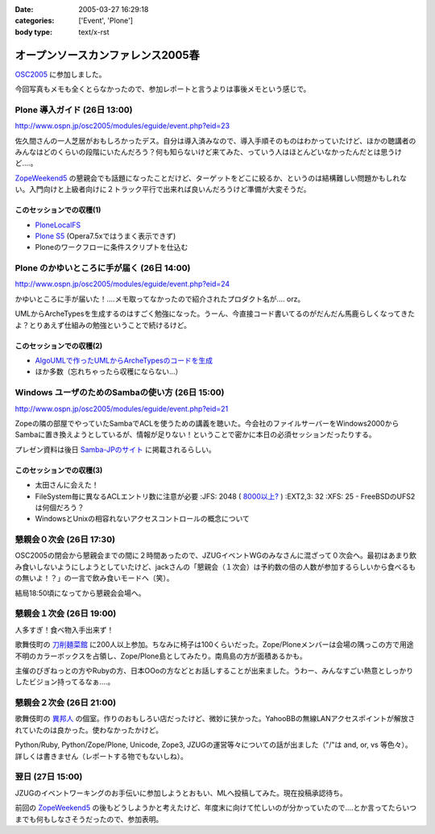 :date: 2005-03-27 16:29:18
:categories: ['Event', 'Plone']
:body type: text/x-rst

==================================
オープンソースカンファレンス2005春
==================================

`OSC2005`_ に参加しました。

今回写真もメモも全くとらなかったので、参加レポートと言うよりは事後メモという感じで。

.. _`OSC2005`: http://www.ospn.jp/osc2005/


Plone 導入ガイド (26日 13:00)
------------------------------
http://www.ospn.jp/osc2005/modules/eguide/event.php?eid=23

佐久間さんの一人芝居がおもしろかったデス。自分は導入済みなので、導入手順そのものはわかっていたけど、ほかの聴講者のみんなはどのくらいの段階にいたんだろう？何も知らないけど来てみた、っていう人はほとんどいなかったんだとは思うけど‥‥。

`ZopeWeekend5`_ の懇親会でも話題になったことだけど、ターゲットをどこに絞るか、というのは結構難しい問題かもしれない。入門向けと上級者向けに２トラック平行で出来れば良いんだろうけど準備が大変そうだ。

このセッションでの収穫(1)
~~~~~~~~~~~~~~~~~~~~~~~~~~~
- `PloneLocalFS`_ 
- `Plone S5`_ (Opera7.5xではうまく表示できず)
- Ploneのワークフローに条件スクリプトを仕込む

.. _`ZopeWeekend5`: http://zope.jp/misc/zopeweekend5
.. _`PloneLocalFS`: http://zopewiki.org/PloneLocalFS
.. _`Plone S5`: http://takanory.net/plone/products/plones5


Plone のかゆいところに手が届く (26日 14:00)
---------------------------------------------
http://www.ospn.jp/osc2005/modules/eguide/event.php?eid=24

かゆいところに手が届いた！‥‥メモ取ってなかったので紹介されたプロダクト名が‥‥ orz。

UMLからArcheTypesを生成するのはすごく勉強になった。うーん、今直接コード書いてるのがだんだん馬鹿らしくなってきたよ？とりあえず仕組みの勉強ということで続けるけど。

このセッションでの収穫(2)
~~~~~~~~~~~~~~~~~~~~~~~~~~~
- `AlgoUMLで作ったUMLからArcheTypesのコードを生成`_
- ほか多数（忘れちゃったら収穫にならない...）

.. _`AlgoUMLで作ったUMLからArcheTypesのコードを生成`: http://takanory.net/plone/archetypes/archgenxml


Windows ユーザのためのSambaの使い方 (26日 15:00)
---------------------------------------------------
http://www.ospn.jp/osc2005/modules/eguide/event.php?eid=21

Zopeの隣の部屋でやっていたSambaでACLを使うための講義を聴いた。今会社のファイルサーバーをWindows2000からSambaに置き換えようとしているが、情報が足りない！ということで密かに本日の必須セッションだったりする。

プレゼン資料は後日 `Samba-JPのサイト`_ に掲載されるらしい。

このセッションでの収穫(3)
~~~~~~~~~~~~~~~~~~~~~~~~~~~
- 太田さんに会えた！
- FileSystem毎に異なるACLエントリ数に注意が必要
  :JFS: 2048 ( `8000以上?`_ )
  :EXT2,3: 32
  :XFS: 25
  - FreeBSDのUFS2は何個だろう？

- WindowsとUnixの相容れないアクセスコントロールの概念について


.. _`Samba-JPのサイト`: http://www.samba.gr.jp/
.. _`8000以上?`: http://www.vanemery.com/Linux/ACL/linux-acl.html


懇親会０次会 (26日 17:30)
---------------------------
OSC2005の閉会から懇親会までの間に２時間あったので、JZUGイベントWGのみなさんに混ざって０次会へ。最初はあまり飲み食いしないようにしようとしていたけど、jackさんの「懇親会（１次会）は予約数の倍の人数が参加するらしいから食べるもの無いよ！？」の一言で飲み食いモードへ（笑）。

結局18:50頃になってから懇親会会場へ。


懇親会１次会 (26日 19:00)
--------------------------
人多すぎ！食べ物入手出来ず！

歌舞伎町の `刀削麺菜館`_ に200人以上参加。ちなみに椅子は100くらいだった。Zope/Ploneメンバーは会場の隅っこの方で用途不明のカラーボックスを占領し、Zope/Plone島としてみたり。南鳥島の方が面積あるかも。

主催のびぎねっとの方やRubyの方、日本OOoの方などとお話しすることが出来ました。うわー、みんなすごい熱意としっかりしたビジョン持ってるなぁ‥‥。


.. _`刀削麺菜館`: http://www.gcon.jp/h/61736/?url=w02


懇親会２次会 (26日 21:00)
--------------------------
歌舞伎町の `異邦人`_ の個室。作りのおもしろい店だったけど、微妙に狭かった。YahooBBの無線LANアクセスポイントが解放されていたのは良かった。使わなかったかけど。

Python/Ruby, Python/Zope/Plone, Unicode, Zope3, JZUGの運営等々についての話が出ました（"/"は and, or, vs 等色々）。詳しくは書きません（レポートする物でもないしね）。

.. _`異邦人`: http://r.gnavi.co.jp/a073500/


翌日 (27日 15:00)
------------------
JZUGのイベントワーキングのお手伝いに参加しようとおもい、MLへ投稿してみた。現在投稿承認待ち。

前回の `ZopeWeekend5`_ の後もどうしようかと考えたけど、年度末に向けて忙しいのが分かっていたので‥‥とか言ってたらいつまでも何もしなさそうだったので、参加表明。



.. :extend type: text/plain
.. :extend:
